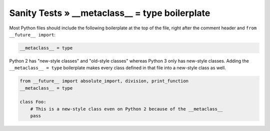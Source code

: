 Sanity Tests » __metaclass__ = type boilerplate
===============================================

Most Python files should include the following boilerplate at the top of the file, right after the
comment header and ``from __future__ import``:

.. code-block:: python

    __metaclass__ = type


Python 2 has "new-style classes" and "old-style classes" whereas Python 3 only has new-style classes.
Adding the ``__metaclass__ = type`` boilerplate makes every class defined in that file into
a new-style class as well.

.. code-block:: python

    from __future__ import absolute_import, division, print_function
    __metaclass__ = type

    class Foo:
        # This is a new-style class even on Python 2 because of the __metaclass__
        pass
